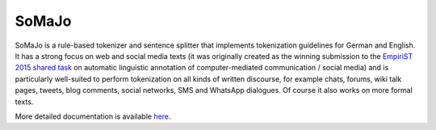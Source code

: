 SoMaJo
======

SoMaJo is a rule-based tokenizer and sentence splitter that implements
tokenization guidelines for German and English. It has a strong focus
on web and social media texts (it was originally created as the
winning submission to the `EmpiriST 2015 shared task
<https://sites.google.com/site/empirist2015/>`_ on automatic
linguistic annotation of computer-mediated communication / social
media) and is particularly well-suited to perform tokenization on all
kinds of written discourse, for example chats, forums, wiki talk
pages, tweets, blog comments, social networks, SMS and WhatsApp
dialogues. Of course it also works on more formal texts.

More detailed documentation is available `here
<https://github.com/tsproisl/SoMaJo>`_.
